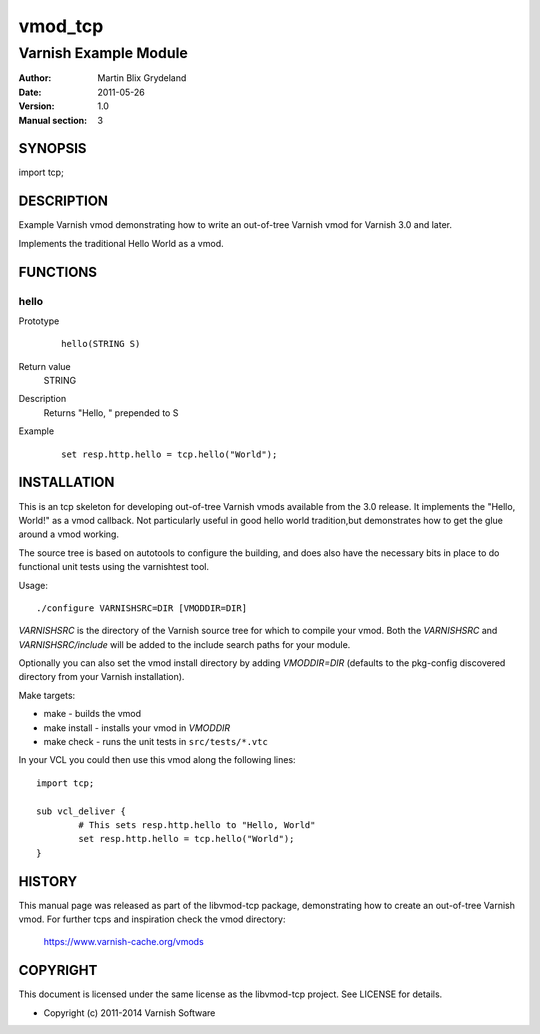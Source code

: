 ============
vmod_tcp
============

----------------------
Varnish Example Module
----------------------

:Author: Martin Blix Grydeland
:Date: 2011-05-26
:Version: 1.0
:Manual section: 3

SYNOPSIS
========

import tcp;

DESCRIPTION
===========

Example Varnish vmod demonstrating how to write an out-of-tree Varnish vmod
for Varnish 3.0 and later.

Implements the traditional Hello World as a vmod.

FUNCTIONS
=========

hello
-----

Prototype
        ::

                hello(STRING S)
Return value
	STRING
Description
	Returns "Hello, " prepended to S
Example
        ::

                set resp.http.hello = tcp.hello("World");

INSTALLATION
============

This is an tcp skeleton for developing out-of-tree Varnish
vmods available from the 3.0 release. It implements the "Hello, World!" 
as a vmod callback. Not particularly useful in good hello world 
tradition,but demonstrates how to get the glue around a vmod working.

The source tree is based on autotools to configure the building, and
does also have the necessary bits in place to do functional unit tests
using the varnishtest tool.

Usage::

 ./configure VARNISHSRC=DIR [VMODDIR=DIR]

`VARNISHSRC` is the directory of the Varnish source tree for which to
compile your vmod. Both the `VARNISHSRC` and `VARNISHSRC/include`
will be added to the include search paths for your module.

Optionally you can also set the vmod install directory by adding
`VMODDIR=DIR` (defaults to the pkg-config discovered directory from your
Varnish installation).

Make targets:

* make - builds the vmod
* make install - installs your vmod in `VMODDIR`
* make check - runs the unit tests in ``src/tests/*.vtc``

In your VCL you could then use this vmod along the following lines::
        
        import tcp;

        sub vcl_deliver {
                # This sets resp.http.hello to "Hello, World"
                set resp.http.hello = tcp.hello("World");
        }

HISTORY
=======

This manual page was released as part of the libvmod-tcp package,
demonstrating how to create an out-of-tree Varnish vmod. For further
tcps and inspiration check the vmod directory:
 https://www.varnish-cache.org/vmods

COPYRIGHT
=========

This document is licensed under the same license as the
libvmod-tcp project. See LICENSE for details.

* Copyright (c) 2011-2014 Varnish Software
